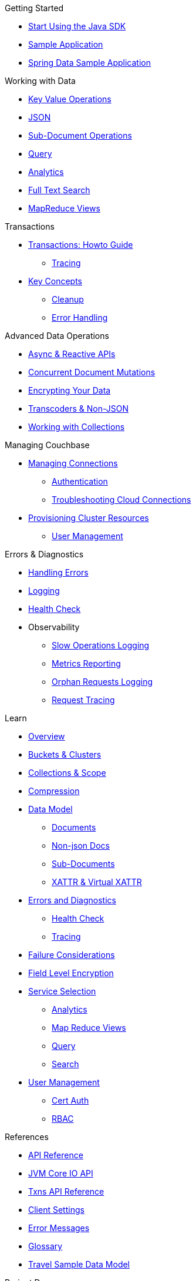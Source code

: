 .Getting Started
* xref:hello-world:start-using-sdk.adoc[Start Using the Java SDK]
* xref:hello-world:sample-application.adoc[Sample Application]
* xref:hello-world:spring-data-sample-application.adoc[Spring Data Sample Application]

.Working with Data
* xref:howtos:kv-operations.adoc[Key Value Operations]
* xref:howtos:json.adoc[JSON]
* xref:howtos:subdocument-operations.adoc[Sub-Document Operations]
//  ** xref:howtos:sdk-xattr-example.adoc[Extended Attributes]
* xref:howtos:n1ql-queries-with-sdk.adoc[Query]
* xref:howtos:analytics-using-sdk.adoc[Analytics]
//  ** xref:howtos:advanced-analytics-querying.adoc[Advanced Analytics Querying]
* xref:howtos:full-text-searching-with-sdk.adoc[Full Text Search]
* xref:howtos:view-queries-with-sdk.adoc[MapReduce Views]

.Transactions
* xref:howtos:distributed-acid-transactions-from-the-sdk.adoc[Transactions: Howto Guide]
** xref:howtos:transactions-tracing.adoc[Tracing]
* xref:concept-docs:transactions.adoc[Key Concepts]
** xref:concept-docs:transactions-cleanup.adoc[Cleanup]
** xref:concept-docs:transactions-error-handling.adoc[Error Handling]

.Advanced Data Operations
* xref:howtos:concurrent-async-apis.adoc[Async & Reactive APIs]
* xref:howtos:concurrent-document-mutations.adoc[Concurrent Document Mutations]
* xref:howtos:encrypting-using-sdk.adoc[Encrypting Your Data]
* xref:howtos:transcoders-nonjson.adoc[Transcoders & Non-JSON]
* xref:howtos:working-with-collections.adoc[Working with Collections]

.Managing Couchbase
* xref:howtos:managing-connections.adoc[Managing Connections]
** xref:howtos:sdk-authentication.adoc[Authentication]
** xref:howtos:troubleshooting-cloud-connections.adoc[Troubleshooting Cloud Connections]
* xref:howtos:provisioning-cluster-resources.adoc[Provisioning Cluster Resources]
** xref:howtos:sdk-user-management-example.adoc[User Management]

.Errors & Diagnostics
* xref:howtos:error-handling.adoc[Handling Errors]
* xref:howtos:collecting-information-and-logging.adoc[Logging]
* xref:howtos:health-check.adoc[Health Check]
* Observability
** xref:howtos:slow-operations-logging.adoc[Slow Operations Logging]
** xref:howtos:observability-metrics.adoc[Metrics Reporting]
** xref:howtos:observability-orphan-logger.adoc[Orphan Requests Logging]
** xref:howtos:observability-tracing.adoc[Request Tracing]

.Learn
* xref:concept-docs:concepts.adoc[Overview]
* xref:concept-docs:buckets-and-clusters.adoc[Buckets & Clusters]
* xref:concept-docs:collections.adoc[Collections & Scope]
* xref:concept-docs:compression.adoc[Compression]
* xref:concept-docs:data-model.adoc[Data Model]
** xref:concept-docs:documents.adoc[Documents]
** xref:concept-docs:nonjson.adoc[Non-json Docs]
** xref:concept-docs:subdocument-operations.adoc[Sub-Documents]
** xref:concept-docs:xattr.adoc[XATTR & Virtual XATTR]
* xref:concept-docs:errors.adoc[Errors and Diagnostics]
** xref:concept-docs:health-check.adoc[Health Check]
** xref:concept-docs:response-time-observability.adoc[Tracing]
* xref:concept-docs:durability-replication-failure-considerations.adoc[Failure Considerations]
* xref:concept-docs:encryption.adoc[Field Level Encryption]
* xref:concept-docs:data-services.adoc[Service Selection]
** xref:concept-docs:analytics-for-sdk-users.adoc[Analytics]
** xref:concept-docs:understanding-views.adoc[Map Reduce Views]
** xref:concept-docs:n1ql-query.adoc[Query]
** xref:concept-docs:full-text-search-overview.adoc[Search]
* xref:concept-docs:sdk-user-management-overview.adoc[User Management]
** xref:concept-docs:certificate-based-authentication.adoc[Cert Auth]
** xref:concept-docs:rbac.adoc[RBAC]

.References
* https://docs.couchbase.com/sdk-api/couchbase-java-client[API Reference]
* https://docs.couchbase.com/sdk-api/couchbase-core-io/[JVM Core IO API]
* https://docs.couchbase.com/sdk-api/couchbase-transactions-java/index.html?overview-summary.html[Txns API Reference]
* xref:ref:client-settings.adoc[Client Settings]
// * xref:ref:data-structures[Data Structures]
* xref:ref:error-codes.adoc[Error Messages]
* xref:ref:glossary.adoc[Glossary]
* xref:ref:travel-app-data-model.adoc[Travel Sample Data Model]

.Project Docs
* xref:project-docs:sdk-release-notes.adoc[SDK Release Notes]
* xref:project-docs:compatibility.adoc[Compatibility]
** xref:project-docs:migrating-sdk-code-to-3.n.adoc[Migrating to SDK 3 API]
** xref:project-docs:distributed-acid-transactions-migration-guide.adoc[Transactions Migration Guide]
** xref:project-docs:third-party-integrations.adoc[3rd Party Integrations]
* xref:project-docs:sdk-full-installation.adoc[Full Installation]
// ** xref:hello-world:platform-help.adoc[Platform Introduction]
* https://docs-archive.couchbase.com/home/index.html[Older Versions Archive]
* xref:project-docs:sdk-licenses.adoc[Licenses]
* xref:project-docs:get-involved.adoc[Get involved]
 ** https://docs.couchbase.com/home/contribute/index.html[Improve the Docs]
* xref:project-docs:metadoc-about-these-sdk-docs.adoc[About These Docs]
